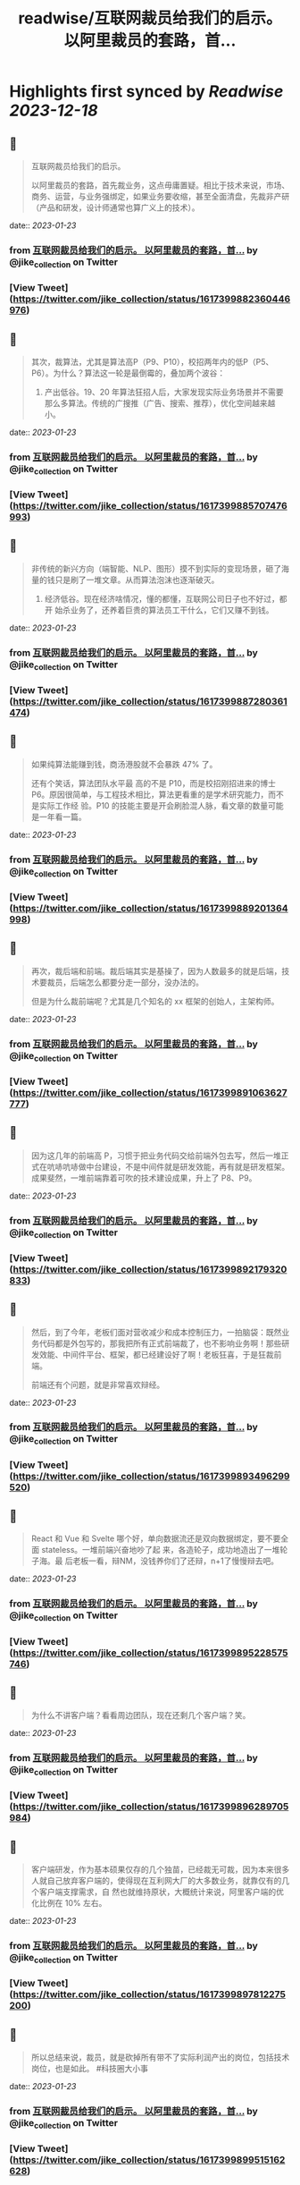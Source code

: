 :PROPERTIES:
:title: readwise/互联网裁员给我们的启示。 以阿里裁员的套路，首...
:END:

:PROPERTIES:
:author: [[jike_collection on Twitter]]
:full-title: "互联网裁员给我们的启示。 以阿里裁员的套路，首..."
:category: [[tweets]]
:url: https://twitter.com/jike_collection/status/1617399882360446976
:image-url: https://pbs.twimg.com/profile_images/985403677350346752/tw6tRCVW.jpg
:END:

* Highlights first synced by [[Readwise]] [[2023-12-18]]
** 📌
#+BEGIN_QUOTE
互联网裁员给我们的启示。

以阿里裁员的套路，首先裁业务，这点毋庸置疑。相比于技术来说，市场、商务、运营，与业务强绑定，如果业务要收缩，甚至全面清盘，先裁非产研（产品和研发，设计师通常也算广义上的技术）。 
#+END_QUOTE
    date:: [[2023-01-23]]
*** from _互联网裁员给我们的启示。 以阿里裁员的套路，首..._ by @jike_collection on Twitter
*** [View Tweet](https://twitter.com/jike_collection/status/1617399882360446976)
** 📌
#+BEGIN_QUOTE
其次，裁算法，尤其是算法高P（P9、P10），校招两年内的低P（P5、P6）。为什么？算法这一轮是最倒霉的，叠加两个波谷：

1. 产出低谷。19、20 年算法狂招人后，大家发现实际业务场景并不需要那么多算法。传统的广搜推（广告、搜索、推荐），优化空间越来越小。 
#+END_QUOTE
    date:: [[2023-01-23]]
*** from _互联网裁员给我们的启示。 以阿里裁员的套路，首..._ by @jike_collection on Twitter
*** [View Tweet](https://twitter.com/jike_collection/status/1617399885707476993)
** 📌
#+BEGIN_QUOTE
非传统的新兴方向（端智能、NLP、图形）摸不到实际的变现场景，砸了海量的钱只是刷了一堆文章。从而算法泡沫也逐渐破灭。
2. 经济低谷。现在经济啥情况，懂的都懂，互联网公司日子也不好过，都开 始杀业务了，还养着巨贵的算法员工干什么，它们又赚不到钱。 
#+END_QUOTE
    date:: [[2023-01-23]]
*** from _互联网裁员给我们的启示。 以阿里裁员的套路，首..._ by @jike_collection on Twitter
*** [View Tweet](https://twitter.com/jike_collection/status/1617399887280361474)
** 📌
#+BEGIN_QUOTE
如果纯算法能赚到钱，商汤港股就不会暴跌 47% 了。

还有个笑话，算法团队水平最 高的不是 P10，而是校招刚招进来的博士 P6。原因很简单，与工程技术相比，算法更看重的是学术研究能力，而不是实际工作经 验。P10 的技能主要是开会刷脸混人脉，看文章的数量可能是一年看一篇。 
#+END_QUOTE
    date:: [[2023-01-23]]
*** from _互联网裁员给我们的启示。 以阿里裁员的套路，首..._ by @jike_collection on Twitter
*** [View Tweet](https://twitter.com/jike_collection/status/1617399889201364998)
** 📌
#+BEGIN_QUOTE
再次，裁后端和前端。裁后端其实是基操了，因为人数最多的就是后端，技术要裁员，后端怎么都要分走一部分，没办法的。

但是为什么裁前端呢？尤其是几个知名的 xx 框架的创始人，主架构师。 
#+END_QUOTE
    date:: [[2023-01-23]]
*** from _互联网裁员给我们的启示。 以阿里裁员的套路，首..._ by @jike_collection on Twitter
*** [View Tweet](https://twitter.com/jike_collection/status/1617399891063627777)
** 📌
#+BEGIN_QUOTE
因为这几年的前端高 P，习惯于把业务代码交给前端外包去写，然后一堆正式在吭哧吭哧做中台建设，不是中间件就是研发效能，再有就是研发框架。成果斐然，一堆前端靠着可吹的技术建设成果，升上了 P8、P9。 
#+END_QUOTE
    date:: [[2023-01-23]]
*** from _互联网裁员给我们的启示。 以阿里裁员的套路，首..._ by @jike_collection on Twitter
*** [View Tweet](https://twitter.com/jike_collection/status/1617399892179320833)
** 📌
#+BEGIN_QUOTE
然后，到了今年，老板们面对营收减少和成本控制压力，一拍脑袋：既然业务代码都是外包写的，那我把所有正式前端裁了，也不影响业务啊！那些研发效能、中间件平台、框架，都已经建设好了啊！老板狂喜，于是狂裁前端。

前端还有个问题，就是非常喜欢辩经。 
#+END_QUOTE
    date:: [[2023-01-23]]
*** from _互联网裁员给我们的启示。 以阿里裁员的套路，首..._ by @jike_collection on Twitter
*** [View Tweet](https://twitter.com/jike_collection/status/1617399893496299520)
** 📌
#+BEGIN_QUOTE
React 和 Vue 和 Svelte 哪个好，单向数据流还是双向数据绑定，要不要全面 stateless。一堆前端兴奋地吵了起 来，各造轮子，成功地造出了一堆轮子海。最 后老板一看，辩NM，没钱养你们了还辩，n+1了慢慢辩去吧。 
#+END_QUOTE
    date:: [[2023-01-23]]
*** from _互联网裁员给我们的启示。 以阿里裁员的套路，首..._ by @jike_collection on Twitter
*** [View Tweet](https://twitter.com/jike_collection/status/1617399895228575746)
** 📌
#+BEGIN_QUOTE
为什么不讲客户端？看看周边团队，现在还剩几个客户端？笑。 
#+END_QUOTE
    date:: [[2023-01-23]]
*** from _互联网裁员给我们的启示。 以阿里裁员的套路，首..._ by @jike_collection on Twitter
*** [View Tweet](https://twitter.com/jike_collection/status/1617399896289705984)
** 📌
#+BEGIN_QUOTE
客户端研发，作为基本硕果仅存的几个独苗，已经裁无可裁，因为本来很多人就自己放弃客户端的，使得现在互利网大厂的大多数业务，就靠仅有的几个客户端支撑需求，自 然也就维持原状，大概统计来说，阿里客户端的优化比例在 10% 左右。 
#+END_QUOTE
    date:: [[2023-01-23]]
*** from _互联网裁员给我们的启示。 以阿里裁员的套路，首..._ by @jike_collection on Twitter
*** [View Tweet](https://twitter.com/jike_collection/status/1617399897812275200)
** 📌
#+BEGIN_QUOTE
所以总结来说，裁员，就是砍掉所有带不了实际利润产出的岗位，包括技术岗位，也是如此。  #科技圈大小事 
#+END_QUOTE
    date:: [[2023-01-23]]
*** from _互联网裁员给我们的启示。 以阿里裁员的套路，首..._ by @jike_collection on Twitter
*** [View Tweet](https://twitter.com/jike_collection/status/1617399899515162628)